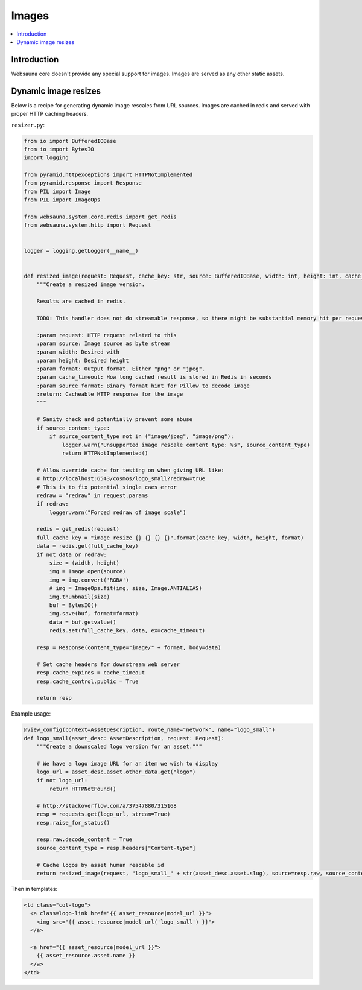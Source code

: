 ======
Images
======

.. contents:: :local:

Introduction
============

Websauna core doesn't provide any special support for images. Images are served as any other static assets.

Dynamic image resizes
=====================

Below is a recipe for generating dynamic image rescales from URL sources. Images are cached in redis and served with proper HTTP caching headers.

``resizer.py``:

.. code-block:: python

    from io import BufferedIOBase
    from io import BytesIO
    import logging

    from pyramid.httpexceptions import HTTPNotImplemented
    from pyramid.response import Response
    from PIL import Image
    from PIL import ImageOps

    from websauna.system.core.redis import get_redis
    from websauna.system.http import Request


    logger = logging.getLogger(__name__)


    def resized_image(request: Request, cache_key: str, source: BufferedIOBase, width: int, height: int, cache_timeout=30*24*3600, source_content_type=None, format="png") -> Response:
        """Create a resized image version.

        Results are cached in redis.

        TODO: This handler does not do streamable response, so there might be substantial memory hit per request.

        :param request: HTTP request related to this
        :param source: Image source as byte stream
        :param width: Desired with
        :param height: Desired height
        :param format: Output format. Either "png" or "jpeg".
        :param cache_timeout: How long cached result is stored in Redis in seconds
        :param source_format: Binary format hint for Pillow to decode image
        :return: Cacheable HTTP response for the image
        """

        # Sanity check and potentially prevent some abuse
        if source_content_type:
            if source_content_type not in ("image/jpeg", "image/png"):
                logger.warn("Unsupported image rescale content type: %s", source_content_type)
                return HTTPNotImplemented()

        # Allow override cache for testing on when giving URL like:
        # http://localhost:6543/cosmos/logo_small?redraw=true
        # This is to fix potential single caes error
        redraw = "redraw" in request.params
        if redraw:
            logger.warn("Forced redraw of image scale")

        redis = get_redis(request)
        full_cache_key = "image_resize_{}_{}_{}_{}".format(cache_key, width, height, format)
        data = redis.get(full_cache_key)
        if not data or redraw:
            size = (width, height)
            img = Image.open(source)
            img = img.convert('RGBA')
            # img = ImageOps.fit(img, size, Image.ANTIALIAS)
            img.thumbnail(size)
            buf = BytesIO()
            img.save(buf, format=format)
            data = buf.getvalue()
            redis.set(full_cache_key, data, ex=cache_timeout)

        resp = Response(content_type="image/" + format, body=data)

        # Set cache headers for downstream web server
        resp.cache_expires = cache_timeout
        resp.cache_control.public = True

        return resp


Example usage:

.. code-block:: python

    @view_config(context=AssetDescription, route_name="network", name="logo_small")
    def logo_small(asset_desc: AssetDescription, request: Request):
        """Create a downscaled logo version for an asset."""

        # We have a logo image URL for an item we wish to display
        logo_url = asset_desc.asset.other_data.get("logo")
        if not logo_url:
            return HTTPNotFound()

        # http://stackoverflow.com/a/37547880/315168
        resp = requests.get(logo_url, stream=True)
        resp.raise_for_status()

        resp.raw.decode_content = True
        source_content_type = resp.headers["Content-type"]

        # Cache logos by asset human readable id
        return resized_image(request, "logo_small_" + str(asset_desc.asset.slug), source=resp.raw, source_content_type=source_content_type, width=256, height=256, format="png")


Then in templates:

.. code-block:: html+jinja

    <td class="col-logo">
      <a class=logo-link href="{{ asset_resource|model_url }}">
        <img src="{{ asset_resource|model_url('logo_small') }}">
      </a>

      <a href="{{ asset_resource|model_url }}">
        {{ asset_resource.asset.name }}
      </a>
    </td>
